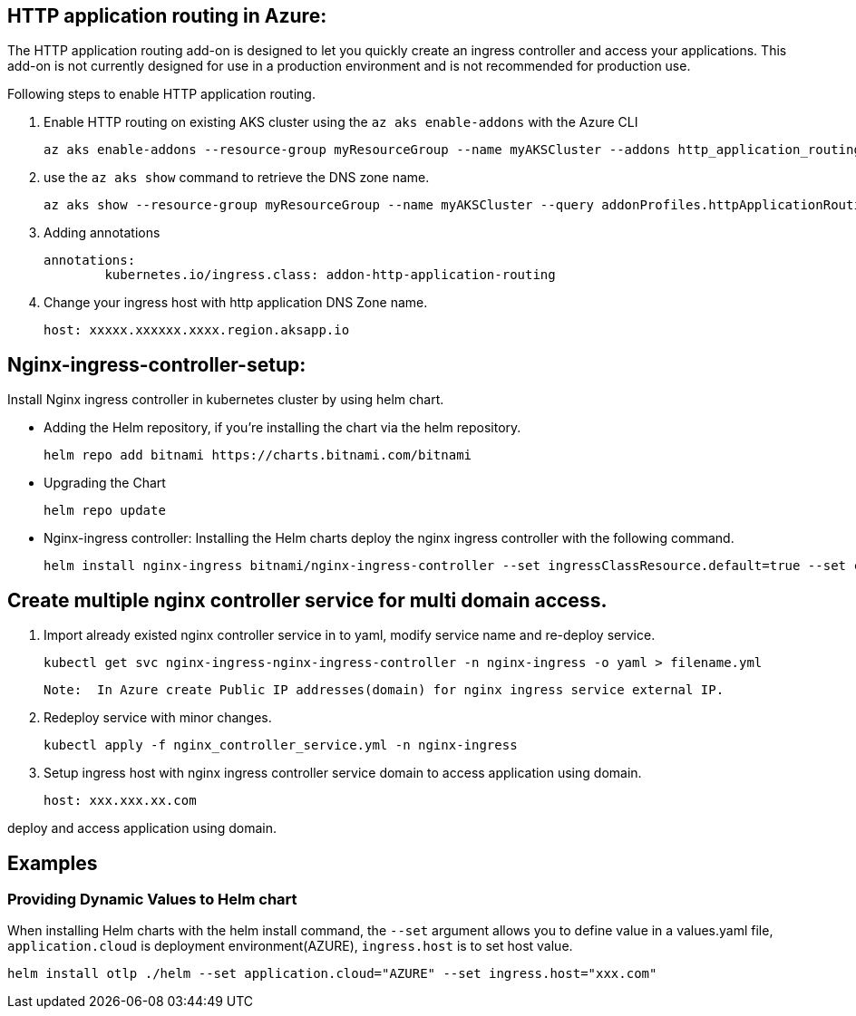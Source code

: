 == HTTP application routing in Azure: 
The HTTP application routing add-on is designed to let you quickly create an ingress controller and access your applications. 
This add-on is not currently designed for use in a production environment and is not recommended for production use. 

Following steps to enable HTTP application routing.

. Enable HTTP routing on existing AKS cluster using the `az aks enable-addons` with the Azure CLI

	az aks enable-addons --resource-group myResourceGroup --name myAKSCluster --addons http_application_routing
	

. use the `az aks show` command to retrieve the DNS zone name.
  
  az aks show --resource-group myResourceGroup --name myAKSCluster --query addonProfiles.httpApplicationRouting.config.HTTPApplicationRoutingZoneName -o table
	
. Adding annotations

	annotations:
		kubernetes.io/ingress.class: addon-http-application-routing
	
. Change your ingress host with http application DNS Zone name.  

	host: xxxxx.xxxxxx.xxxx.region.aksapp.io
	
== Nginx-ingress-controller-setup:

Install Nginx ingress controller in kubernetes cluster by using helm chart.

* Adding the Helm repository, if you’re installing the chart via the helm repository.

	helm repo add bitnami https://charts.bitnami.com/bitnami

* Upgrading the Chart

	helm repo update

* Nginx-ingress controller: Installing the Helm charts deploy the nginx ingress controller with the following command.

  helm install nginx-ingress bitnami/nginx-ingress-controller --set ingressClassResource.default=true --set containerSecurityContext.allowPrivilegeEscalation=false --namespace nginx-ingress --create-namespace

== Create multiple nginx controller service for multi domain access.

1. Import already existed nginx controller service in to yaml, modify service name and re-deploy service.

    kubectl get svc nginx-ingress-nginx-ingress-controller -n nginx-ingress -o yaml > filename.yml

 Note:  In Azure create Public IP addresses(domain) for nginx ingress service external IP.

2. Redeploy service with minor changes.

   kubectl apply -f nginx_controller_service.yml -n nginx-ingress
   
3. Setup ingress host with nginx ingress controller service domain to access application using domain.

    host: xxx.xxx.xx.com
    
deploy and access application using domain.

== Examples
=== Providing Dynamic Values to Helm chart
When installing Helm charts with the helm install command, the `--set` argument allows you to define value in a values.yaml file, `application.cloud` is deployment  environment(AZURE), `ingress.host` is to set host value.

	helm install otlp ./helm --set application.cloud="AZURE" --set ingress.host="xxx.com"

